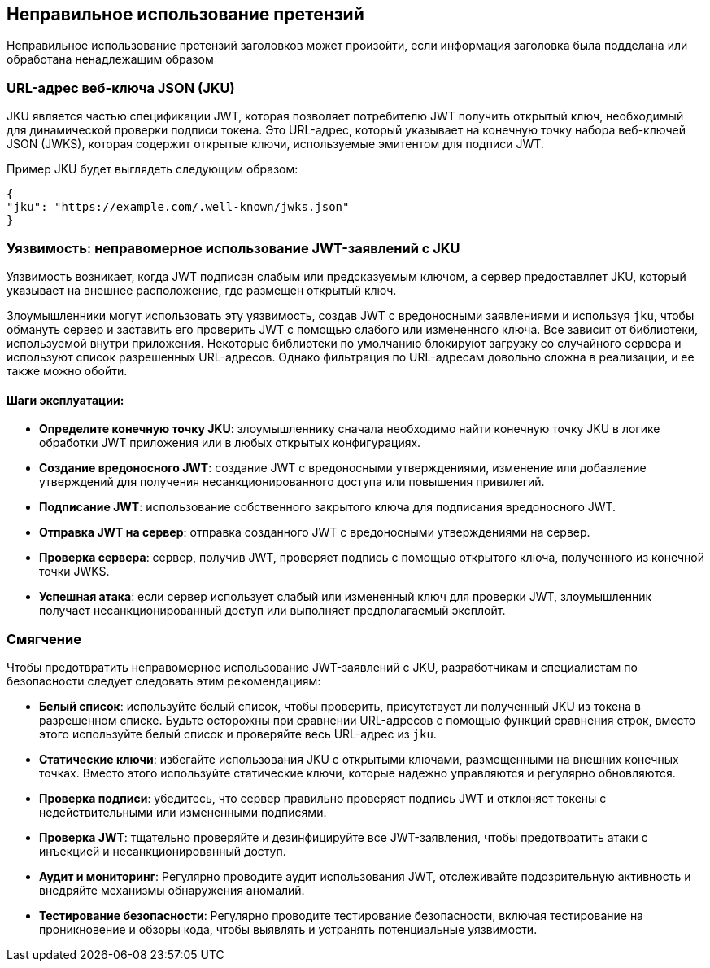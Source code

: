 == Неправильное использование претензий

Неправильное использование претензий заголовков может произойти, если информация заголовка была подделана или обработана ненадлежащим образом

=== URL-адрес веб-ключа JSON (JKU)

JKU является частью спецификации JWT, которая позволяет потребителю JWT получить открытый ключ, необходимый для динамической проверки подписи токена.
Это URL-адрес, который указывает на конечную точку набора веб-ключей JSON (JWKS), которая содержит открытые ключи, используемые эмитентом для подписи JWT.

Пример JKU будет выглядеть следующим образом:

[source]
----
{
"jku": "https://example.com/.well-known/jwks.json"
}
----

=== Уязвимость: неправомерное использование JWT-заявлений с JKU

Уязвимость возникает, когда JWT подписан слабым или предсказуемым ключом, а сервер предоставляет JKU, который указывает на внешнее расположение, где размещен открытый ключ.

Злоумышленники могут использовать эту уязвимость, создав JWT с вредоносными заявлениями и используя `jku`, чтобы обмануть сервер и заставить его проверить JWT с помощью слабого или измененного ключа.
Все зависит от библиотеки, используемой внутри приложения.
Некоторые библиотеки по умолчанию блокируют загрузку со случайного сервера и используют список разрешенных URL-адресов.
Однако фильтрация по URL-адресам довольно сложна в реализации, и ее также можно обойти.

==== Шаги эксплуатации:

- **Определите конечную точку JKU**: злоумышленнику сначала необходимо найти конечную точку JKU в логике обработки JWT приложения или в любых открытых конфигурациях.

- **Создание вредоносного JWT**: создание JWT с вредоносными утверждениями, изменение или добавление утверждений для получения несанкционированного доступа или повышения привилегий.

- **Подписание JWT**: использование собственного закрытого ключа для подписания вредоносного JWT.

- **Отправка JWT на сервер**: отправка созданного JWT с вредоносными утверждениями на сервер.

- **Проверка сервера**: сервер, получив JWT, проверяет подпись с помощью открытого ключа, полученного из конечной точки JWKS.

- **Успешная атака**: если сервер использует слабый или измененный ключ для проверки JWT, злоумышленник получает несанкционированный доступ или выполняет предполагаемый эксплойт.

=== Смягчение

Чтобы предотвратить неправомерное использование JWT-заявлений с JKU, разработчикам и специалистам по безопасности следует следовать этим рекомендациям:

- **Белый список**: используйте белый список, чтобы проверить, присутствует ли полученный JKU из токена в разрешенном списке.
Будьте осторожны при сравнении URL-адресов с помощью функций сравнения строк, вместо этого используйте белый список и проверяйте весь URL-адрес из `jku`.

- **Статические ключи**: избегайте использования JKU с открытыми ключами, размещенными на внешних конечных точках.
Вместо этого используйте статические ключи, которые надежно управляются и регулярно обновляются.

- **Проверка подписи**: убедитесь, что сервер правильно проверяет подпись JWT и отклоняет токены с недействительными или измененными подписями.

- **Проверка JWT**: тщательно проверяйте и дезинфицируйте все JWT-заявления, чтобы предотвратить атаки с инъекцией и несанкционированный доступ.

- **Аудит и мониторинг**: Регулярно проводите аудит использования JWT, отслеживайте подозрительную активность и внедряйте механизмы обнаружения аномалий.

- **Тестирование безопасности**: Регулярно проводите тестирование безопасности, включая тестирование на проникновение и обзоры кода, чтобы выявлять и устранять потенциальные уязвимости.
